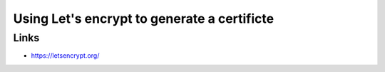 .. _letsencrypt:

Using Let's encrypt to generate a certificte
============================================

Links
-----

* https://letsencrypt.org/
